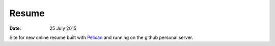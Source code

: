 ######
Resume
######

:date: 25 July 2015


Site for new online resume built with `Pelican <http:getpelican.com>`_ and running on the github personal server.
